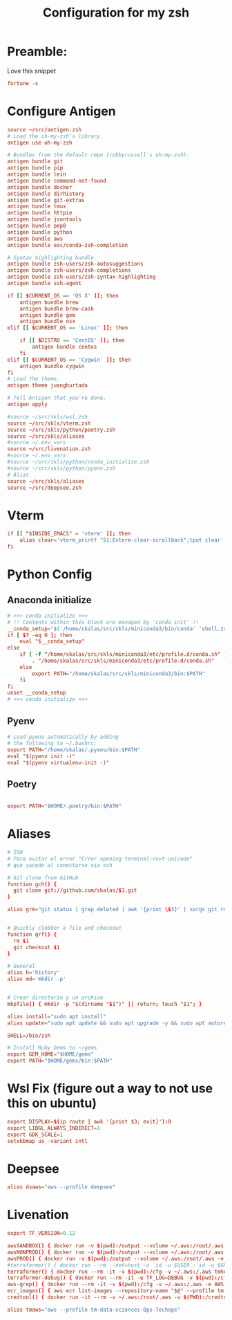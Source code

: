 #+Title: Configuration for my zsh
#+PROPERTY: header-args :mkdirp y
* Preamble: 
Love this snippet 

#+begin_src conf :tangle ./.zshrc
fortune -s
#+end_src

* Configure Antigen
#+begin_src conf :tangle ./.zshrc
source ~/src/antigen.zsh
# Load the oh-my-zsh's library.
antigen use oh-my-zsh

# Bundles from the default repo (robbyrussell's oh-my-zsh).
antigen bundle git
antigen bundle pip
antigen bundle lein
antigen bundle command-not-found
antigen bundle docker
antigen bundle dirhistory
antigen bundle git-extras
antigen bundle tmux
antigen bundle httpie
antigen bundle jsontools
antigen bundle pep8
antigen bundle python
antigen bundle aws
antigen bundle esc/conda-zsh-completion

# Syntax highlighting bundle.
antigen bundle zsh-users/zsh-autosuggestions
antigen bundle zsh-users/zsh-completions
antigen bundle zsh-users/zsh-syntax-highlighting
antigen bundle ssh-agent

if [[ $CURRENT_OS == 'OS X' ]]; then
    antigen bundle brew
    antigen bundle brew-cask
    antigen bundle gem
    antigen bundle osx
elif [[ $CURRENT_OS == 'Linux' ]]; then

    if [[ $DISTRO == 'CentOS' ]]; then
        antigen bundle centos
    fi
elif [[ $CURRENT_OS == 'Cygwin' ]]; then
    antigen bundle cygwin
fi
# Load the theme.
antigen theme juanghurtado

# Tell Antigen that you're done.
antigen apply

#source ~/src/skls/wsl.zsh
source ~/src/skls/vterm.zsh
source ~/src/skls/python/poetry.zsh
source ~/src/skls/aliases
#source ~/.env_vars
source ~/src/livenation.zsh
#source ~/.env_vars
#source ~/src/skls/python/conda_initialize.zsh
#source ~/src/skls/python/pyenv.zsh
# Alias
source ~/src/skls/aliases
source ~/src/deepsee.zsh

#+end_src
* Vterm
#+begin_src conf :tangle src/skls/vterm.zsh
if [[ "$INSIDE_EMACS" = 'vterm' ]]; then
    alias clear='vterm_printf "51;Evterm-clear-scrollback";tput clear'
fi	
#+end_src
* Python Config
** Anaconda initialize
  #+begin_src conf :tangle :tangle src/skls/python/conda_initialize.zsh
  # >>> conda initialize >>>
  # !! Contents within this block are managed by 'conda init' !!
  __conda_setup="$('/home/skalas/src/skls/miniconda3/bin/conda' 'shell.zsh' 'hook' 2> /dev/null)"
  if [ $? -eq 0 ]; then
      eval "$__conda_setup"
  else
      if [ -f "/home/skalas/src/skls/miniconda3/etc/profile.d/conda.sh" ]; then
          . "/home/skalas/src/skls/miniconda3/etc/profile.d/conda.sh"
      else
          export PATH="/home/skalas/src/skls/miniconda3/bin:$PATH"
      fi
  fi
  unset __conda_setup
  # <<< conda initialize <<<
#+end_src
** Pyenv
#+begin_src conf :tangle src/skls/python/pyenv.zsh
# Load pyenv automatically by adding
# the following to ~/.bashrc:
export PATH="/home/skalas/.pyenv/bin:$PATH"
eval "$(pyenv init -)"
eval "$(pyenv virtualenv-init -)"
#+end_src
** Poetry
#+begin_src conf :tangle src/skls/python/poetry.zsh

export PATH="$HOME/.poetry/bin:$PATH"
	
#+end_src
* Aliases 
#+begin_src conf :tangle src/skls/aliases
  # SSH
  # Para evitar el error "Error opening terminal:rxvt-unicode"
  # que sucede al conectarse via ssh

  # Git clone from GitHub
  function gch() {
    git clone git://github.com/skalas/$1.git
  }

  alias grm="git status | grep deleted | awk '{print \$3}' | xargs git rm"


  # Quickly clobber a file and checkout
  function grf() { 
    rm $1
    git checkout $1 
  }

  # General
  alias h='history'
  alias md='mkdir -p'


  # Crear directorio y un archivo
  mkpfile() { mkdir -p "$(dirname "$1")" || return; touch "$1"; }

  alias install="sudo apt install"
  alias update="sudo apt update && sudo apt upgrade -y && sudo apt autoremove -y"

  SHELL=/bin/zsh

  # Install Ruby Gems to ~/gems
  export GEM_HOME="$HOME/gems"
  export PATH="$HOME/gems/bin:$PATH"

#+end_src
* Wsl Fix (figure out a way to not use this on ubuntu)
#+begin_src conf :tangle src/skls/wsl.zsh
export DISPLAY=$(ip route | awk '{print $3; exit}'):0
export LIBGL_ALWAYS_INDIRECT=1
export GDK_SCALE=1
setxkbmap us -variant intl

#+end_src

* Deepsee
#+begin_src conf :tangle src/deepsee.zsh
alias dsaws="aws --profile deepsee"
#+end_src
* Livenation
#+begin_src conf :tangle src/livenation.zsh
export TF_VERSION=0.12

awsSANDBOX() { docker run -v $(pwd):/output --volume ~/.aws:/root/.aws -e AWS_DEFAULT_REGION=us-east-1 -e AWS_REGION=us-east-1 -e AWS_PROFILE=tm-sandbox-Ops-Techops --rm cgswong/aws:aws "${@}"; }
awsNONPROD() { docker run -v $(pwd):/output --volume ~/.aws:/root/.aws -e AWS_DEFAULT_REGION=us-east-1 -e AWS_REGION=us-east-1 -e AWS_PROFILE=tm-nonprod-ReadOnly-Techops --rm cgswong/aws:aws "${@}"; }
awsPROD() { docker run -v $(pwd):/output --volume ~/.aws:/root/.aws -e AWS_DEFAULT_REGION=us-east-1 -e AWS_REGION=us-east-1 -e AWS_PROFILE=tm-prod-ReadOnly-Techops --rm cgswong/aws:aws "${@}"; }
#terraformer() { docker run --rm --net=host -u `id -u $USER`:`id -u $GROUP` -it -v $(pwd):/cfg -v ~/.aws:/.aws tmhub.io/ticketmaster/terraformer:latest "$@"; }
terraformer() { docker run --rm -it -v $(pwd):/cfg -v ~/.aws:/.aws tmhub.io/ticketmaster/terraformer:$TF_VERSION "$@"; }
terraformer-debug() { docker run --rm -it -e TF_LOG=DEBUG -v $(pwd):/cfg -v ~/.aws:/.aws tmhub.io/ticketmaster/terraformer:$TF_VERSION "$@"; }
aws-grep() { docker run --rm -it -v $(pwd):/cfg -v ~/.aws:/.aws -e AWS_REGION=us-east-1 -e AWS_PROFILE=$1 tmhub.io/ticketmaster/aws-grep "${@:2}"; }
ecr_images() { aws ecr list-images --repository-name "$@" --profile tm-prod-ReadOnly-Techops | jq -r '.imageIds[].imageTag' | grep -v null | sort; }
credtool() { docker run -it --rm -v ~/.aws:/root/.aws -v $(PWD):/credtool tmhub.io/cet/credtool:latest "$@"; }

alias tmaws="aws --profile tm-data-sciences-Ops-Techops"
#+end_src

